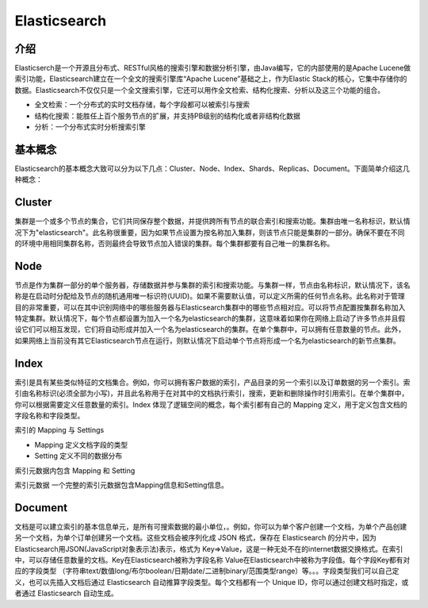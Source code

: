 ======================
Elasticsearch
======================

介绍
==============

Elasticserch是一个开源且分布式、RESTful风格的搜索引擎和数据分析引擎，由Java编写，它的内部使用的是Apache Lucene做索引功能，Elasticsearch建立在一个全文的搜索引擎库“Apache Lucene”基础之上，作为Elastic Stack的核心，它集中存储你的数据。Elasticsearch不仅仅只是一个全文搜索引擎，它还可以用作全文检索、结构化搜索、分析以及这三个功能的组合。

- 全文检索：一个分布式的实时文档存储，每个字段都可以被索引与搜索

- 结构化搜索：能胜任上百个服务节点的扩展，并支持PB级别的结构化或者非结构化数据

- 分析：一个分布式实时分析搜索引擎

基本概念
================

Elasticsearch的基本概念大致可以分为以下几点：Cluster、Node、Index、Shards、Replicas、Document。下面简单介绍这几种概念：

Cluster
=====================

集群是一个或多个节点的集合，它们共同保存整个数据，并提供跨所有节点的联合索引和搜索功能。集群由唯一名称标识，默认情况下为"elasticsearch"。此名称很重要，因为如果节点设置为按名称加入集群，则该节点只能是集群的一部分。确保不要在不同的环境中用相同集群名称，否则最终会导致节点加入错误的集群。每个集群都要有自己唯一的集群名称。

Node
======================

节点是作为集群一部分的单个服务器，存储数据并参与集群的索引和搜索功能。与集群一样，节点由名称标识，默认情况下，该名称是在启动时分配给及节点的随机通用唯一标识符(UUID)。如果不需要默认值，可以定义所需的任何节点名称。此名称对于管理目的非常重要，可以在其中识别网络中的哪些服务器与Elasticsearch集群中的哪些节点相对应。可以将节点配置按集群名称加入特定集群。默认情况下，每个节点都设置为加入一个名为elasticsearch的集群，这意味着如果你在网络上启动了许多节点并且假设它们可以相互发现，它们将自动形成并加入一个名为elasticsearch的集群。在单个集群中，可以拥有任意数量的节点。此外，如果网络上当前没有其它Elasticsearch节点在运行，则默认情况下启动单个节点将形成一个名为elasticsearch的新节点集群。

Index
=================

索引是具有某些类似特征的文档集合。例如，你可以拥有客户数据的索引，产品目录的另一个索引以及订单数据的另一个索引。索引由名称标识(必须全部为小写)，并且此名称用于在对其中的文档执行索引，搜索，更新和删除操作时引用索引。在单个集群中，你可以根据需要定义任意数量的索引。Index 体现了逻辑空间的概念，每个索引都有自己的 Mapping 定义，用于定义包含文档的字段名称和字段类型。

索引的 Mapping 与 Settings

- Mapping 定义文档字段的类型

- Setting 定义不同的数据分布

索引元数据内包含 Mapping 和 Setting

索引元数据 一个完整的索引元数据包含Mapping信息和Setting信息。


Document
==================

文档是可以建立索引的基本信息单元，是所有可搜索数据的最小单位，。例如，你可以为单个客户创建一个文档，为单个产品创建另一个文档，为单个订单创建另一个文档。这些文档会被序列化成 JSON 格式，保存在 Elasticsearch 的分片中，因为Elasticsearch用JSON(JavaScript对象表示法)表示，格式为 Key=>Value，这是一种无处不在的internet数据交换格式。在索引中，可以存储任意数量的文档。Key在Elasticsearch被称为字段名称 Value在Elasticsearch中被称为字段值。每个字段Key都有对应的字段类型 （字符串text/数值long/布尔boolean/日期date/二进制binary/范围类型range）等。。。字段类型我们可以自己定义，也可以先插入文档后通过 Elasticsearch 自动推算字段类型。每个文档都有一个 Unique ID，你可以通过创建文档时指定，或者通过 Elasticsearch 自动生成。